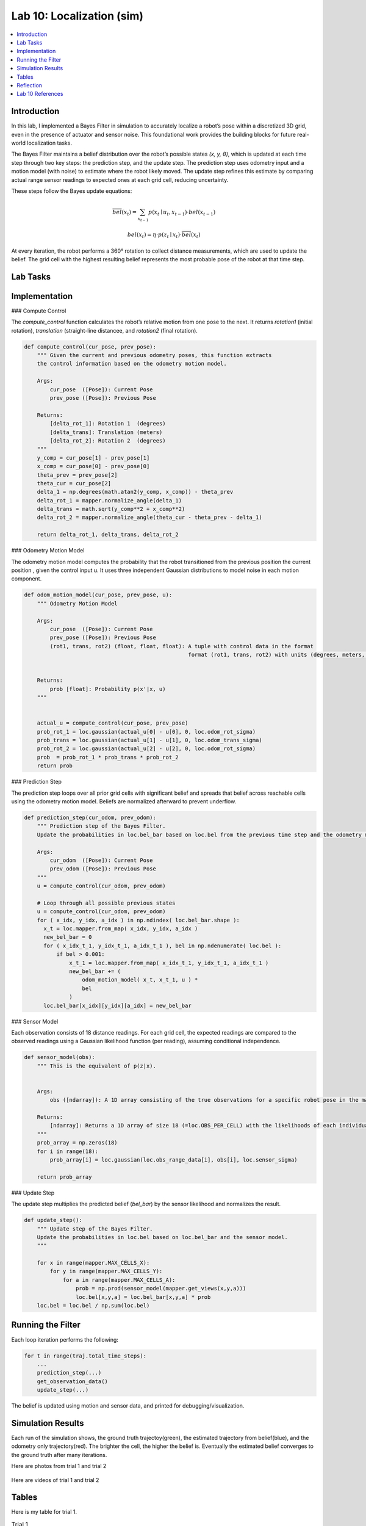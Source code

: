 Lab 10: Localization (sim)
====================================================

.. contents::
   :depth: 2
   :local:


Introduction
------------

In this lab, I implemented a Bayes Filter in simulation to accurately localize a robot’s pose within a discretized 3D grid, even in the presence of actuator and sensor noise. This foundational work provides the building blocks for future real-world localization tasks.

The Bayes Filter maintains a belief distribution over the robot’s possible states *(x, y, θ)*, which is updated at each time step through two key steps: the prediction step, and the update step. The prediction step uses odometry input and a motion model (with noise) to estimate where the robot likely moved. The update step refines this estimate by comparing actual range sensor readings to expected ones at each grid cell, reducing uncertainty.

These steps follow the Bayes update equations:

.. math::

   \overline{bel}(x_t) = \sum_{x_{t-1}} p(x_t \mid u_t, x_{t-1}) \cdot bel(x_{t-1})

.. math::

   bel(x_t) = \eta \cdot p(z_t \mid x_t) \cdot \overline{bel}(x_t)

At every iteration, the robot performs a 360° rotation to collect distance measurements, which are used to update the belief. The grid cell with the highest resulting belief represents the most probable pose of the robot at that time step.


Lab Tasks
---------

Implementation
--------------

### Compute Control

The `compute_control` function calculates the robot’s relative motion from one pose to the next. It returns `rotation1` (initial rotation), `translation` (straight-line distancee, and `rotation2` (final rotation).

.. code-block:: python

   def compute_control(cur_pose, prev_pose):
       """ Given the current and previous odometry poses, this function extracts
       the control information based on the odometry motion model.
   
       Args:
           cur_pose  ([Pose]): Current Pose
           prev_pose ([Pose]): Previous Pose 
   
       Returns:
           [delta_rot_1]: Rotation 1  (degrees)
           [delta_trans]: Translation (meters)
           [delta_rot_2]: Rotation 2  (degrees)
       """
       y_comp = cur_pose[1] - prev_pose[1]
       x_comp = cur_pose[0] - prev_pose[0]
       theta_prev = prev_pose[2]
       theta_cur = cur_pose[2]
       delta_1 = np.degrees(math.atan2(y_comp, x_comp)) - theta_prev
       delta_rot_1 = mapper.normalize_angle(delta_1)
       delta_trans = math.sqrt(y_comp**2 + x_comp**2)
       delta_rot_2 = mapper.normalize_angle(theta_cur - theta_prev - delta_1)
   
       return delta_rot_1, delta_trans, delta_rot_2

### Odometry Motion Model

The odometry motion model computes the probability that the robot transitioned from the  previous position the current position , given the control input u. It uses three independent Gaussian distributions to model noise in each motion component.

.. code-block:: python

   def odom_motion_model(cur_pose, prev_pose, u):
       """ Odometry Motion Model
   
       Args:
           cur_pose  ([Pose]): Current Pose
           prev_pose ([Pose]): Previous Pose
           (rot1, trans, rot2) (float, float, float): A tuple with control data in the format 
                                                      format (rot1, trans, rot2) with units (degrees, meters, degrees)
   
   
       Returns:
           prob [float]: Probability p(x'|x, u)
       """
   
   
       actual_u = compute_control(cur_pose, prev_pose)
       prob_rot_1 = loc.gaussian(actual_u[0] - u[0], 0, loc.odom_rot_sigma)
       prob_trans = loc.gaussian(actual_u[1] - u[1], 0, loc.odom_trans_sigma)
       prob_rot_2 = loc.gaussian(actual_u[2] - u[2], 0, loc.odom_rot_sigma)
       prob  = prob_rot_1 * prob_trans * prob_rot_2
       return prob


### Prediction Step

The prediction step loops over all prior grid cells with significant belief and spreads that belief across reachable cells using the odometry motion model. Beliefs are normalized afterward to prevent underflow.

.. code-block:: python


   def prediction_step(cur_odom, prev_odom):
       """ Prediction step of the Bayes Filter.
       Update the probabilities in loc.bel_bar based on loc.bel from the previous time step and the odometry motion model.
   
       Args:
           cur_odom  ([Pose]): Current Pose
           prev_odom ([Pose]): Previous Pose
       """
       u = compute_control(cur_odom, prev_odom)
   
       # Loop through all possible previous states
       u = compute_control(cur_odom, prev_odom)
       for ( x_idx, y_idx, a_idx ) in np.ndindex( loc.bel_bar.shape ):
         x_t = loc.mapper.from_map( x_idx, y_idx, a_idx )
         new_bel_bar = 0
         for ( x_idx_t_1, y_idx_t_1, a_idx_t_1 ), bel in np.ndenumerate( loc.bel ):
             if bel > 0.001:
                 x_t_1 = loc.mapper.from_map( x_idx_t_1, y_idx_t_1, a_idx_t_1 )
                 new_bel_bar += (
                     odom_motion_model( x_t, x_t_1, u ) *
                     bel
                 )
         loc.bel_bar[x_idx][y_idx][a_idx] = new_bel_bar

### Sensor Model

Each observation consists of 18 distance readings. For each grid cell, the expected readings are compared to the observed readings using a Gaussian likelihood function (per reading), assuming conditional independence.

.. code-block:: python

   def sensor_model(obs):
       """ This is the equivalent of p(z|x).
   
   
       Args:
           obs ([ndarray]): A 1D array consisting of the true observations for a specific robot pose in the map 
   
       Returns:
           [ndarray]: Returns a 1D array of size 18 (=loc.OBS_PER_CELL) with the likelihoods of each individual sensor measurement
       """
       prob_array = np.zeros(18)
       for i in range(18):
           prob_array[i] = loc.gaussian(loc.obs_range_data[i], obs[i], loc.sensor_sigma)
       
       return prob_array

### Update Step

The update step multiplies the predicted belief (`bel_bar`) by the sensor likelihood and normalizes the result.

.. code-block:: python

   def update_step():
       """ Update step of the Bayes Filter.
       Update the probabilities in loc.bel based on loc.bel_bar and the sensor model.
       """
    
       for x in range(mapper.MAX_CELLS_X):
           for y in range(mapper.MAX_CELLS_Y):
               for a in range(mapper.MAX_CELLS_A):
                   prob = np.prod(sensor_model(mapper.get_views(x,y,a)))
                   loc.bel[x,y,a] = loc.bel_bar[x,y,a] * prob
       loc.bel = loc.bel / np.sum(loc.bel)


Running the Filter
------------------

Each loop iteration performs the following:

.. code-block:: python

   for t in range(traj.total_time_steps):
       ...
       prediction_step(...)
       get_observation_data()
       update_step(...)

The belief is updated using motion and sensor data, and printed for debugging/visualization.

Simulation Results
------------------

Each run of the simulation shows, the ground truth trajectoy(green), the estimated trajectory from belief(blue), and the odometry only trajectory(red). The brighter the cell, the higher the belief is. Eventually the estimated belief converges to the ground truth after many iterations.

Here are photos from trial 1 and trial 2

 .. image:: images/l10_1.png
            :width: 60%

 .. image:: images/l10_2.png
            :width: 60%


Here are videos of trial 1 and trial 2

  .. youtube:: EiUtU0LOFPY
         :align: center


  .. youtube:: js9-ycH-V54
         :align: center


Tables
----------

Here is my table for trial 1. 

.. table:: Trial 1

    +------+--------------------------+--------------------------+-------------+--------------------------+---------------+
    | Step | GroundTruth              | BeliefState              | Probability | PosError                 | ErrYawWrapped |
    +======+==========================+==========================+=============+==========================+===============+
    | 0    | (0.277,-0.086,320.657)   | (0.305,0.000,-50.000)    | 1.0         | (-0.028,-0.086,370.657)  | 10.657        |
    +------+--------------------------+--------------------------+-------------+--------------------------+---------------+
    | 1    | (0.506,-0.521,657.739)   | (0.305,-0.610,-70.000)   | 1.0         | (0.201,0.089,727.739)    | 7.739         |
    +------+--------------------------+--------------------------+-------------+--------------------------+---------------+
    | 2    | (0.506,-0.521,994.819)   | (0.305,-0.610,-90.000)   | 1.0         | (0.201,0.089,1084.819)   | 4.819         |
    +------+--------------------------+--------------------------+-------------+--------------------------+---------------+
    | 3    | (0.539,-0.919,1354.819)  | (0.610,-0.914,-90.000)   | 1.0         | (-0.070,-0.005,1444.819) | 4.819         |
    +------+--------------------------+--------------------------+-------------+--------------------------+---------------+
    | 4    | (0.800,-1.057,1800.284)  | (0.914,-0.914,10.000)    | 1.0         | (-0.114,-0.143,1790.284) | -9.716        |
    +------+--------------------------+--------------------------+-------------+--------------------------+---------------+
    | 5    | (1.042,-1.271,2250.284)  | (0.914,-1.219,-10.000)   | 1.0         | (0.128,-0.052,2260.284)  | -0.284        |
    +------+--------------------------+--------------------------+-------------+--------------------------+---------------+
    | 6    | (1.210,-1.378,2700.284)  | (1.219,-1.219,-30.000)   | 1.0         | (-0.009,-0.159,2730.284) | -9.716        |
    +------+--------------------------+--------------------------+-------------+--------------------------+---------------+
    | 7    | (1.431,-1.431,3150.284)  | (1.524,-1.219,-50.000)   | 1.0         | (-0.093,-0.212,3200.284) | -0.284        |
    +------+--------------------------+--------------------------+-------------+--------------------------+---------------+
    | 8    | (1.621,-1.288,3600.284)  | (1.524,-0.914,-70.000)   | 1.0         | (0.097,-0.374,3670.284)  | -9.716        |
    +------+--------------------------+--------------------------+-------------+--------------------------+---------------+
    | 9    | (1.741,-1.047,4050.576)  | (1.829,-0.914,-90.000)   | 1.0         | (-0.088,-0.133,4140.576) | -0.576        |
    +------+--------------------------+--------------------------+-------------+--------------------------+---------------+
    | 10   | (1.748,-0.521,4500.828)  | (2.134,-0.610,-110.000)  | 1.0         | (-0.386,0.088,4610.828)  | -9.172        |
    +------+--------------------------+--------------------------+-------------+--------------------------+---------------+
    | 11   | (0.517,0.897,4570.828)   | (0.610,0.914,-110.000)   | 1.0         | (-0.093,-0.017,4680.828) | 0.828         |
    +------+--------------------------+--------------------------+-------------+--------------------------+---------------+
    | 12   | (0.307,0.294,4976.674)   | (0.305,0.305,-70.000)    | 1.0         | (0.002,-0.011,5046.674)  | 6.674         |
    +------+--------------------------+--------------------------+-------------+--------------------------+---------------+
    | 13   | (0.043,0.002,5267.931)   | (0.000,0.000,-130.000)   | 1.0         | (0.043,0.002,5397.931)   | -2.069        |
    +------+--------------------------+--------------------------+-------------+--------------------------+---------------+
    | 14   | (-0.333,-0.134,5605.390) | (-0.305,-0.305,-150.000) | 1.0         | (-0.028,0.171,5755.390)  | -4.610        |
    +------+--------------------------+--------------------------+-------------+--------------------------+---------------+
    | 15   | (-0.726,-0.111,5942.372) | (-0.610,0.000,-170.000)  | 0.942519    | (-0.116,-0.111,6112.372) | -7.628        |
    +------+--------------------------+--------------------------+-------------+--------------------------+---------------+


Here is my table for trial 2.

.. table:: Trial 2

    +------+--------------------------+--------------------------+-------------+--------------------------+---------------+
    | Step | GroundTruth              | BeliefState              | Probability | PosError                 | ErrYawWrapped |
    +======+==========================+==========================+=============+==========================+===============+
    | 0    | (0.272,-0.084,320.275)   | (0.305,0.000,-50.000)    | 1.0         | (-0.033,-0.084,370.275)  | 10.275        |
    +------+--------------------------+--------------------------+-------------+--------------------------+---------------+
    | 1    | (0.501,-0.519,657.739)   | (0.305,-0.610,-70.000)   | 1.0         | (0.196,0.090,727.739)    | 7.739         |
    +------+--------------------------+--------------------------+-------------+--------------------------+---------------+
    | 2    | (0.501,-0.519,995.583)   | (0.305,-0.610,-90.000)   | 1.0         | (0.196,0.090,1085.583)   | 5.583         |
    +------+--------------------------+--------------------------+-------------+--------------------------+---------------+
    | 3    | (0.540,-0.917,1355.583)  | (0.610,-0.914,-90.000)   | 1.0         | (-0.070,-0.003,1445.583) | 5.583         |
    +------+--------------------------+--------------------------+-------------+--------------------------+---------------+
    | 4    | (0.798,-1.050,1801.048)  | (0.914,-0.914,10.000)    | 1.0         | (-0.116,-0.135,1791.048) | -8.952        |
    +------+--------------------------+--------------------------+-------------+--------------------------+---------------+
    | 5    | (1.040,-1.258,2251.048)  | (0.914,-1.219,-10.000)   | 1.0         | (0.126,-0.039,2261.048)  | -1.048        |
    +------+--------------------------+--------------------------+-------------+--------------------------+---------------+
    | 6    | (1.208,-1.365,2701.048)  | (1.219,-1.219,-30.000)   | 1.0         | (-0.011,-0.146,2731.048) | -8.952        |
    +------+--------------------------+--------------------------+-------------+--------------------------+---------------+
    | 7    | (1.428,-1.418,3151.048)  | (1.524,-1.219,-50.000)   | 1.0         | (-0.096,-0.199,3201.048) | -1.048        |
    +------+--------------------------+--------------------------+-------------+--------------------------+---------------+
    | 8    | (1.617,-1.275,3601.048)  | (1.524,-0.914,-70.000)   | 1.0         | (0.093,-0.361,3671.048)  | -8.952        |
    +------+--------------------------+--------------------------+-------------+--------------------------+---------------+
    | 9    | (1.738,-1.033,4051.340)  | (1.829,-0.914,-90.000)   | 1.0         | (-0.091,-0.119,4141.340) | -1.340        |
    +------+--------------------------+--------------------------+-------------+--------------------------+---------------+
    | 10   | (1.744,-0.506,4501.592)  | (2.134,-0.610,-110.000)  | 1.0         | (-0.390,0.104,4611.592)  | -9.408        |
    +------+--------------------------+--------------------------+-------------+--------------------------+---------------+
    | 11   | (0.408,0.819,4575.059)   | (0.610,0.914,-110.000)   | 1.0         | (-0.202,-0.095,4685.059) | 5.059         |
    +------+--------------------------+--------------------------+-------------+--------------------------+---------------+
    | 12   | (0.240,0.191,4980.141)   | (0.305,0.305,-70.000)    | 1.0         | (-0.065,-0.114,5050.141) | 10.141        |
    +------+--------------------------+--------------------------+-------------+--------------------------+---------------+
    | 13   | (-0.003,-0.126,5272.544) | (0.000,-0.305,-130.000)  | 1.0         | (-0.003,0.178,5402.544)  | 2.544         |
    +------+--------------------------+--------------------------+-------------+--------------------------+---------------+
    | 14   | (-0.362,-0.289,5610.003) | (-0.305,-0.305,-150.000) | 1.0         | (-0.057,0.016,5760.003)  | 0.003         |
    +------+--------------------------+--------------------------+-------------+--------------------------+---------------+
    | 15   | (-0.748,-0.298,5947.080) | (-0.610,-0.305,-170.000) | 0.997736    | (-0.139,0.007,6117.080)  | -2.920        |
    +------+--------------------------+--------------------------+-------------+--------------------------+---------------+


Reflection
----------

The Bayes filter significantly improves localization performance compared to dead reckoning (odometry only). Somethings I noticed were that errors were lowest when the robot was near walls or corners (distinct sensor readings), and highest in open or symmetric spaces. Optimizations like skipping low-probability cells and vectorized operations allowed it to run in reasonable time.



Lab 10 References
-----------------

Thanks to the Fast Robots TAs, especially Mikayla Lahr whose webpage I took heavily inspiration from and constantly cross checked. I looked at Aravind Ramaswami's page for referencing his table and Aidan McNay's page odom_motion_model() function.

